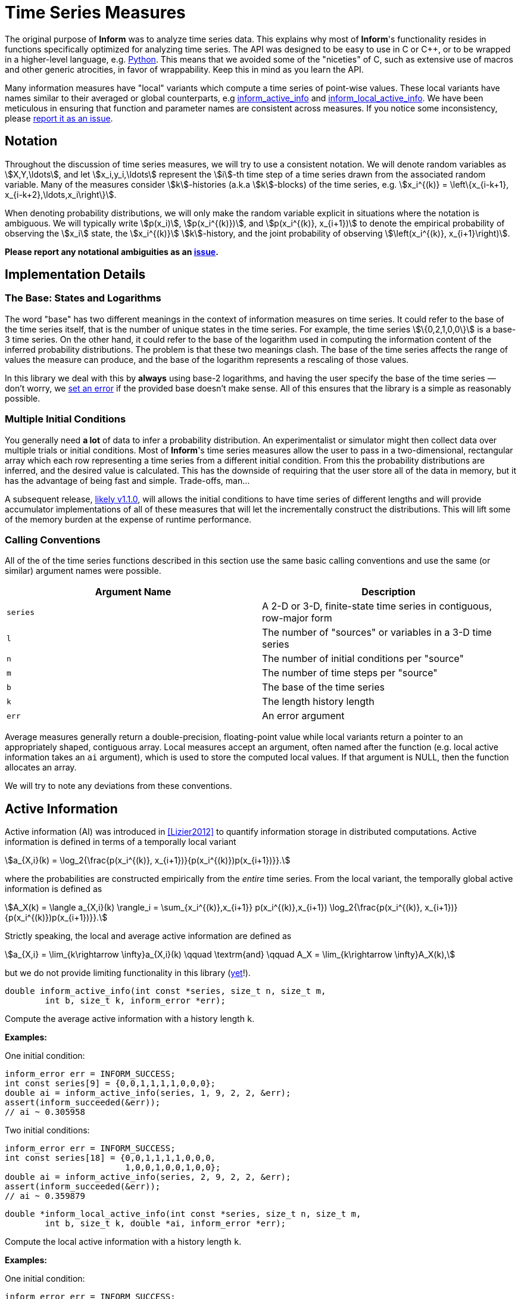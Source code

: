 [[time-series-measures]]
= Time Series Measures

The original purpose of *Inform* was to analyze time series data. This explains why most of
*Inform*'s functionality resides in functions specifically optimized for analyzing time
series. The API was designed to be easy to use in C or {cpp}, or to be wrapped in a
higher-level language, e.g. https://elife-asu.github.io/PyInform[Python]. This means that we
avoided some of the "niceties" of C, such as extensive use of macros and other generic
atrocities, in favor of wrappability. Keep this in mind as you learn the API.

Many information measures have "local" variants which compute a time series of point-wise
values. These local variants have names similar to their averaged or global counterparts,
e.g <<inform_active_info,inform_active_info>> and
<<inform_local_active_info,inform_local_active_info>>. We have been meticulous in ensuring
that function and parameter names are consistent across measures. If you notice some
inconsistency, please https://github.com/elife-asu/inform/issue[report it as an issue].

[[time-series-notation]]
== Notation

Throughout the discussion of time series measures, we will try to use a consistent notation.
We will denote random variables as stem:[X,Y,\ldots], and let stem:[x_i,y_i,\ldots]
represent the stem:[i]-th time step of a time series drawn from the associated random
variable. Many of the measures consider stem:[k]-histories (a.k.a stem:[k]-blocks) of the
time series, e.g. stem:[x_i^{(k)} = \left\{x_{i-k+1}, x_{i-k+2},\ldots,x_i\right\}].

When denoting probability distributions, we will only make the random variable explicit in
situations where the notation is ambiguous. We will typically write stem:[p(x_i)],
stem:[p(x_i^{(k)})], and stem:[p(x_i^{(k)}, x_{i+1})] to denote the empirical probability
of observing the stem:[x_i] state, the stem:[x_i^{(k)}] stem:[k]-history, and the joint
probability of observing stem:[\left(x_i^{(k)}, x_{i+1}\right)].

*Please report any notational ambiguities as an
https://github.com/elife-asu/inform/issue[issue].*

[[time-series-detail]]
== Implementation Details

=== The Base: States and Logarithms
The word "base" has two different meanings in the context of information measures on time
series. It could refer to the base of the time series itself, that is the number of unique
states in the time series. For example, the time series stem:[\{0,2,1,0,0\}] is a base-3
time series. On the other hand, it could refer to the base of the logarithm used in
computing the information content of the inferred probability distributions. The problem is
that these two meanings clash. The base of the time series affects the range of values the
measure can produce, and the base of the logarithm represents a rescaling of those values.

In this library we deal with this by *always* using base-2 logarithms, and having the user
specify the base of the time series — don't worry, we <<error-handling, set an error>> if
the provided base doesn't make sense. All of this ensures that the library is a simple as
reasonably possible.

=== Multiple Initial Conditions
You generally need *a lot* of data to infer a probability distribution.  An experimentalist
or simulator might then collect data over multiple trials or initial conditions. Most of
*Inform*'s time series measures allow the user to pass in a two-dimensional, rectangular
array which each row representing a time series from a different initial condition. From
this the probability distributions are inferred, and the desired value is calculated. This
has the downside of requiring that the user store all of the data in memory, but it has the
advantage of being fast and simple. Trade-offs, man...

A subsequent release, https://github.com/elife-asu/inform/milestone/3[likely v1.1.0], will
allows the initial conditions to have time series of different lengths and will provide
accumulator implementations of all of these measures that will let the incrementally
construct the distributions. This will lift some of the memory burden at the expense of
runtime performance.

=== Calling Conventions
All of the of the time series functions described in this section use the same basic calling
conventions and use the same (or similar) argument names were possible.

|===
| Argument Name | Description

| `series`
| A 2-D or 3-D, finite-state time series in contiguous, row-major form

| `l`
| The number of "sources" or variables in a 3-D time series

| `n`
| The number of initial conditions per "source"

| `m`
| The number of time steps per "source"

| `b`
| The base of the time series

| `k`
| The length history length

| `err`
| An error argument
|===

Average measures generally return a double-precision, floating-point value while local
variants return a pointer to an appropriately shaped, contiguous array. Local measures
accept an argument, often named after the function (e.g. local active information takes an
`ai` argument), which is used to store the computed local values. If that argument is NULL,
then the function allocates an array.

We will try to note any deviations from these conventions.

[[active-info]]
== Active Information

Active information (AI) was introduced in <<Lizier2012>> to quantify information storage in
distributed computations. Active information is defined in terms of a temporally local
variant

[stem]
++++
a_{X,i}(k) = \log_2{\frac{p(x_i^{(k)}, x_{i+1})}{p(x_i^{(k)})p(x_{i+1})}}.
++++

where the probabilities are constructed empirically from the _entire_ time series. From the
local variant, the temporally global active information is defined as

[stem]
++++
A_X(k) = \langle a_{X,i}(k) \rangle_i
       = \sum_{x_i^{(k)},x_{i+1}} p(x_i^{(k)},x_{i+1}) \log_2{\frac{p(x_i^{(k)}, x_{i+1})}{p(x_i^{(k)})p(x_{i+1})}}.
++++

Strictly speaking, the local and average active information are defined as

[stem]
++++
a_{X,i} = \lim_{k\rightarrow \infty}a_{X,i}(k)
\qquad \textrm{and} \qquad
A_X = \lim_{k\rightarrow \infty}A_X(k),
++++

but we do not provide limiting functionality in this library
(https://github.com/elife-asu/issues/24[yet]!).

****
[[inform_active_info]]
[source,c]
----
double inform_active_info(int const *series, size_t n, size_t m,
        int b, size_t k, inform_error *err);
----
Compute the average active information with a history length `k`.

*Examples:*

One initial condition:
[source,c]
----
inform_error err = INFORM_SUCCESS;
int const series[9] = {0,0,1,1,1,1,0,0,0};
double ai = inform_active_info(series, 1, 9, 2, 2, &err);
assert(inform_succeeded(&err));
// ai ~ 0.305958
----

Two initial conditions:
[source,c]
----
inform_error err = INFORM_SUCCESS;
int const series[18] = {0,0,1,1,1,1,0,0,0,
                        1,0,0,1,0,0,1,0,0};
double ai = inform_active_info(series, 2, 9, 2, 2, &err);
assert(inform_succeeded(&err));
// ai ~ 0.359879
----
****

****
[[inform_local_active_info]]
[source,c]
----
double *inform_local_active_info(int const *series, size_t n, size_t m,
        int b, size_t k, double *ai, inform_error *err);
----
Compute the local active information with a history length `k`.

*Examples:*

One initial condition:
[source,c]
----
inform_error err = INFORM_SUCCESS;
int const series[9] = {0,0,1,1,1,1,0,0,0};
double *ai = inform_local_active_info(series, 1, 9, 2, 2, NULL, &err);
assert(inform_succeeded(&err));
// ai ~ {-0.193, 0.807, 0.222, 0.222, -0.363, 1.222, 0.222}
free(ai);
----

Two initial conditions:
[source,c]
----
inform_error err = INFORM_SUCCESS;
int const series[18] = {0,0,1,1,1,1,0,0,0,
                        1,0,0,1,0,0,1,0,0};
double ai[14];
inform_local_active_info(series, 2, 9, 2, 2, ai, &err);
assert(inform_succeeded(&err));
// ai ~ { 0.807, -0.363, 0.637, 0.637, -0.778, 0.807, -1.193,
//        0.807,  0.807, 0.222, 0.807,  0.807, 0.222,  0.807 }

// no need to free since `ai` was statically allocated in this scope
// free(ai);
----
****

[[block-entropy]]
== Block Entropy
Block entropy, also known as stem:[N]-gram entropy <<Shannon1948>>, is the standard Shannon
entropy of the stem:[k]-histories of a time series:
[stem]
++++
H(X^{(k)}) = -\sum_{x_i^{(k)}} p(x_i^{(k)}) \log_2{p(x_i^{(k)})}
++++
which reduces to the traditional Shannon entropy for stem:[k=1].

****
[[inform_block_entropy]]
[source,c]
----
double inform_block_entropy(int const *series, size_t n, size_t m,
        int b, size_t k, inform_error *err);
----
Compute the average block entropy of a time series with block size `k`.

*Examples:*

One initial condition:
[source,c]
----
inform_error err = INFORM_SUCCESS;
int const series[9] = {0,0,1,1,1,1,0,0,0};

// k = 1
double h = inform_block_entropy(series, 1, 9, 2, 1, &err);
assert(inform_succeeded(&err));
// h ~ 0.991076

// k = 2
h = inform_block_entropy(series, 1, 9, 2, 2, &err);
assert(inform_succeeded(&err));
// h ~ 1.811278
----

Two initial conditions:
[source,c]
----
inform_error err = INFORM_SUCCESS;
int const series[18] = {0,0,1,1,1,1,0,0,0,
                        1,0,0,1,0,0,1,0,0};
double h = inform_active_info(series, 2, 9, 2, 2, &err);
assert(inform_succeeded(&err));
// h ~ 1.936278
----
****

****
[[inform_local_block_entropy]]
[source,c]
----
double *inform_local_block_entropy(int const *series, size_t n,
        size_t m, int b, size_t k, double *ent, inform_error *err);
----
Compute the local block entropy of a time series with block size `k`.

*Examples:*

One initial condition:
[source,c]
----
inform_error err = INFORM_SUCCESS;
int const series[9] = {0,0,1,1,1,1,0,0,0};

// k == 1
double *h = inform_local_block_entropy(series, 1, 9, 2, 1, NULL, &err);
assert(inform_succeeded(&err));
// h ~ { 0.848, 0.848, 1.170, 1.170, 1.170, 1.170, 0.848, 0.848, 0.848 }

// k == 2
double *h = inform_local_block_entropy(series, 1, 9, 2, 2, NULL, &err);
assert(inform_succeeded(&err));
// h ~ { 1.415, 3.000, 1.415, 1.415, 1.415, 3.000, 1.415, 1.415 }

free(ai);
----

Two initial conditions:
[source,c]
----
inform_error err = INFORM_SUCCESS;
int const series[18] = {0,0,1,1,1,1,0,0,0,
                        1,0,0,1,0,0,1,0,0};
double h[16];
inform_local_block_entropy(series, 2, 9, 2, 2, h, &err);
assert(inform_succeeded(&err));
// h ~ { 1.415, 2.415, 2.415, 2.415, 2.415, 2.000, 1.415, 1.415,
//       2.000, 1.415, 2.415, 2.000, 1.415, 2.415, 2.000, 1.415 }

// no need to free since `h` was statically allocated in this scope
// free(h);
----
****

[[conditional-entropy]]
== Conditional Entropy
https://en.wikipedia.org/wiki/Conditional_entropy[Conditional entropy] is a measure of the
amount of information required to describe a random variable stem:[Y] given knowledge of
another random variable stem:[X]. When applied to time series, two time series are used to
construct the empirical distributions, and <<inform_shannon_ce,inform_shannon_ce>> can be
applied to yield
[stem]
++++
H(Y|X) = - \sum_{x_i,y_i} p(x_i,y_i) \log_2{p(y_i|x_i)}.
++++
This can be viewed as the time-average of the local conditional entropy
[stem]
++++
h_i(Y|X) = -\log_2{p(y_i|x_i)}.
++++
See <<Cover1991>> for more information.

****
[[inform_conditional_entropy]]
[source,c]
----
double inform_conditional_entropy(int const *xs, int const *ys,
        size_t n, int bx, int by, inform_error *err);
----
Compute the conditional entropy between two time series.

This function expects the *condition* to be the first argument, `xs`. It is expected that
each time series be the same length `n`, but may have different bases `bx` and `by`.

*Examples:*
[source,c]
----
inform_error err = INFORM_SUCCESS;
int const xs[20] = {0,0,0,0,0,0,0,0,0,0,0,0,0,0,0,0,1,1,1,1};
int const ys[20] = {0,0,1,1,1,1,1,1,1,1,1,1,1,1,1,1,0,0,0,1};

double ce = inform_conditional_entropy(xs, ys, 20, 2, 2, &err);
assert(inform_succeeded(&err));
// ce == 0.597107

ce = inform_conditional_entropy(ys, xs, 20, 2, 2, &err);
assert(inform_succeeded(&err));
// ce == 0.507757
----
****

****
[[inform_local_conditional_entropy]]
[source,c]
----
double *inform_local_conditional_entropy(int const *xs, int const *ys,
        size_t n, int bx, int by, double *mi, inform_error *err);
----
Compute the local conditional entropy between two time series.

This function expects the *condition* to be the first argument, `xs`. It is expected that
each time series be the same length `n`, but may have different bases `bx` and `by`.

*Examples:*
[source,c]
----
inform_error err = INFORM_SUCCESS;
int const xs[20] = {0,0,0,0,0,0,0,0,0,0,0,0,0,0,0,0,1,1,1,1};
int const ys[20] = {0,0,1,1,1,1,1,1,1,1,1,1,1,1,1,1,0,0,0,1};

double *ce = inform_local_conditional_entropy(xs, ys, 20, 2, 2, NULL, &err);
assert(inform_succeeded(&err));
// ce == { 3.00, 3.00, 0.19, 0.19, 0.19, 0.19, 0.19, 0.19, 0.19, 0.19,
//         0.19, 0.19, 0.19, 0.19, 0.19, 0.19, 0.42, 0.42, 0.42, 2.00 }

inform_local_conditional_entropy(ys, xs, 20, 2, 2, ce, &err);
assert(inform_succeeded(&err));
// ce == { 1.32, 1.32, 0.10, 0.10, 0.10, 0.10, 0.10, 0.10, 0.10, 0.10,
//         0.10, 0.10, 0.10, 0.10, 0.10, 0.10, 0.74, 0.74, 0.74, 3.91 }

free(ce);
----
****

[[cross-entropy]]
== Cross Entropy

****
[[inform_cross_entropy]]
[source,c]
----
double inform_cross_entropy(int const *ps, int const *qs, size_t n,
        int b, inform_error *err);
----
****

[[effective-information]]
== Effective Information

****
[[inform_effective_info]]
[source,c]
----
double inform_effective_info(double const *tpm, double const *inter,
        size_t n, inform_error *err);
----
****

[[entropy-rate]]
== Entropy Rate
https://en.wikipedia.org/wiki/Entropy_rate[Entropy rate] quantifies the amount of
information needed to describe the next state of stem:[X] given observations of
stem:[X^{(k)}].  In other wrods, it is the entropy of the time series conditioned on the
stem:[k]-histories.  The local entropy rate
[stem]
++++
h_{X,i}(k) = \log_2{\frac{p(x_i^{(k)}, x_{i+1})}{p(x_i^{(k)})}}.
++++
can be averaged to obtain the global entropy rate
[stem]
++++
H_X(k) = \langle h_{X,i}(k) \rangle_i
       = \sum_{x_i^{(k)},x_{i+1}} p(x_i^{(k)},x_{i+1}) \log_2{\frac{p(x_i^{(k)}, x_{i+1})}{p(x_i^{(k)})}}.
++++
Much as with <<active-info, active information>>, the local and average entropy rates are
formally obtained in the limit
[stem]
++++
h_{X,i} = \lim_{k\rightarrow \infty}h_{X,i}(k)
\qquad \textrm{and} \qquad
H_X = \lim_{k\rightarrow \infty}H_X(k),
++++

but we do not provide limiting functionality in this library
(https://github.com/elife-asu/issues/24[yet]!).

See <<Cover1991>> for more details.

****
[[inform_entropy_rate]]
[source,c]
----
double inform_entropy_rate(int const *series, size_t n, size_t m,
        int b, size_t k, inform_error *err);
----
Compute the average entropy rate with a history length `k`.

*Examples:*

One initial condition:
[source,c]
----
inform_error err = INFORM_SUCCESS;
int const series[9] = {0,0,1,1,1,1,0,0,0};
double er = inform_entropy_rate(series, 1, 9, 2, 2, &err);
assert(inform_succeeded(&err));
// er ~ 0.679270
----

Two initial conditions:
[source,c]
----
inform_error err = INFORM_SUCCESS;
int const series[18] = {0,0,1,1,1,1,0,0,0,
                        1,0,0,1,0,0,1,0,0};
double er = inform_entropy_rate(series, 2, 9, 2, 2, &err);
assert(inform_succeeded(&err));
// er ~ 0.625349
----
****

****
[[inform_local_entropy_rate]]
[source,c]
----
double *inform_local_entropy_rate(int const *series, size_t n,
        size_t m, int b, size_t k, double *er, inform_error *err);
----
Compute the local entropy rate with a history length `k`.

*Examples:*

One initial condition:
[source,c]
----
inform_error err = INFORM_SUCCESS;
int const series[9] = {0,0,1,1,1,1,0,0,0};
double *er = inform_local_entropy_rate(series, 1, 9, 2, 2, NULL, &err);
assert(inform_succeeded(&err));
// er ~ { 1.000, 0.000, 0.585, 0.585, 1.585, 0.000, 1.000 }
free(er);
----

Two initial conditions:
[source,c]
----
inform_error err = INFORM_SUCCESS;
int const series[18] = {0,0,1,1,1,1,0,0,0,
                        1,0,0,1,0,0,1,0,0};
double er[14];
inform_local_entropy_rate(series, 2, 9, 2, 2, er, &err);
assert(inform_succeeded(&err));
// er ~ { 0.415, 1.585, 0.585, 0.585, 1.585, 0.000, 2.000,
//        0.000, 0.415, 0.585, 0.000, 0.415, 0.585, 0.000 }

// no need to free since `er` was statically allocated in this scope
// free(er);
----
****

[[excess-entropy]]
== Excess Entropy

****
[[inform_excess_entropy]]
[source,c]
----
double inform_excess_entropy(int const *series, size_t n, size_t m,
        int b, size_t k, inform_error *err);
----
****

****
[[inform_local_excess_entropy]]
[source,c]
----
double *inform_local_excess_entropy(int const *series, size_t n,
        size_t m, int b, size_t k, double *ee, inform_error *err);
----
****

[[information-flow]]
== Information Flow

****
[[inform_information_flow]]
[source,c]
----
double inform_information_flow(int const *src, int const *dst,
        int const *back, size_t l_src, size_t l_dst, size_t l_back,
        size_t n, size_t m, int b, inform_error *err);
----
****

[[evidence-of-integration]]
== Evidence Of Integration

****
[[inform_integration_evidence]]
[source,c]
----
double *inform_integration_evidence(int const *series, size_t l,
        size_t n, int const *b, double *evidence, inform_error *err);
----
****

****
[[inform_integration_evidence_part]]
[source,c]
----
double *inform_integration_evidence_part(int const *series, size_t l,
        size_t n, int const *b, size_t const *parts, size_t nparts,
        double *evidence, inform_error *err);
----
****

[[mutual-information]]
== Mutual Information
https://en.wikipedia.org/wiki/Mutual_information[Mutual information] (MI) is a measure of
the amount of mutual dependence between at least two random variables. Locally, MI is
defined as
[stem]
++++
i_i(X_1,\ldots,X_l) = \frac{p(x_{1,i},\ldots,x_{l,i})}{p(x_{1,i})\ldots p(x_{l,i})}.
++++
The mutual information is then just the time average of stem:[i_i(X_1,\ldots,X_l)]:
[stem]
++++
I(X_1,\ldots,X_l) =
    \sum_{x_{1,i},\ldots,x_{l,i}} p(x_{1,i},\ldots,x_{l,i}) \frac{p(x_{1,i},\ldots,x_{l,i})}{p(x_{1,i})\ldots p(x_{l,i})}.
++++
See <<Cover1991>> for more details.

****
[[inform_mutual_info]]
[source,c]
----
double inform_mutual_info(int const *series, size_t l, size_t n,
        int const *b, inform_error *err);
----
Compute the mutual information between two or more time series.

For this function, `l` is the number of random variables, and `n` is the length of each
variable's time series. Each variable can have a different base, so `b` is an array of
length `l`.

*Examples:*

Two variables:
[source,c]
----
inform_error err = INFORM_SUCCESS;
int const xs[40] = {0,0,0,0,0,0,0,0,0,0,0,0,0,0,0,0,1,1,1,1, // var 1
                    0,0,1,1,1,1,1,1,1,1,1,1,1,1,1,1,0,0,0,1  // var 2};

double mi = inform_mutual_info(xs, 2, 20, (int[2]){2,2}, &err);
assert(inform_succeeded(&err));
// mi == 0.214171
----

Three variables:
[source,c]
----
inform_error err = INFORM_SUCCESS;
int const xs[60] = {0,0,0,0,0,0,0,0,0,0,0,0,0,0,0,0,1,1,1,1, // var 1
                    0,0,1,1,1,1,1,1,1,1,1,1,1,1,1,1,0,0,0,1, // var 2
                    1,1,0,0,0,0,0,0,0,0,0,0,0,0,0,0,1,1,1,1, // var 3};

double mi = inform_mutual_info(xs, 3, 20, (int[3]){2,2,2}, &err);
assert(inform_succeeded(&err));
// mi == 1.095462
----
****

****
[[inform_local_mutual_info]]
[source,c]
----
double *inform_local_mutual_info(int const *series, size_t l, size_t n,
        int const *b, double *mi, inform_error *err);
----
Compute the local mutual information between two or more time series.

For this function, `l` is the number of random variables, and `n` is the length of each
variable's time series. Each variable can have a different base, so `b` is an array of
length `l`.

*Examples:*

Two variables:
[source,c]
----
inform_error err = INFORM_SUCCESS;
int const xs[40] = {0,0,0,0,0,0,0,0,0,0,0,0,0,0,0,0,1,1,1,1, // var 1
                    0,0,1,1,1,1,1,1,1,1,1,1,1,1,1,1,0,0,0,1  // var 2};

double *mi = inform_local_mutual_info(xs, 2, 20, (int[2]){2,2}, NULL, &err);
assert(inform_succeeded(&err));
// mi ~ { -1.000, -1.000, 0.222,  0.222, 0.222, 0.222, 0.222, 0.222,
//         0.222,  0.222, 0.222,  0.222, 0.222, 0.222, 0.222, 0.222,
//         1.585,  1.585, 1.585, -1.585 }
free(mi);
----

Three variables:
[source,c]
----
inform_error err = INFORM_SUCCESS;
int const xs[60] = {0,0,0,0,0,0,0,0,0,0,0,0,0,0,0,0,1,1,1,1, // var 1
                    0,0,1,1,1,1,1,1,1,1,1,1,1,1,1,1,0,0,0,1, // var 2
                    1,1,0,0,0,0,0,0,0,0,0,0,0,0,0,0,1,1,1,1, // var 3};


double *mi = inform_local_mutual_info(xs, 3, 20, (int[3]){2,2,2}, NULL, &err);
assert(inform_succeeded(&err));
// mi ~ { 0.737, 0.737, 0.737, 0.737, 0.737, 0.737, 0.737, 0.737,
//        0.737, 0.737, 0.737, 0.737, 0.737, 0.737, 0.737, 0.737,
//        3.322, 3.322, 0.322, 0.152 }
free(mi);
----
****

[[partial-information-decomposition]]
== Partial Information Decomposition

****
[[inform_pid_source]]
[source,c]
----
typedef struct inform_pid_source
{
    size_t *name;
    struct inform_pid_source **above;
    struct inform_pid_source **below;
    size_t size, n_above, n_below;
    double imin;
    double pi;
    double info;
} inform_pid_source;
----
****




inform_pid_lattice *inform_pid(int const *stimulus, int const *responses,
        size_t l, size_t n, int bs, int const *br, inform_error *err);

#ifdef __cplusplus
}
#endif

****
[[inform_pid_lattice]]
[source,c]
----
typedef struct inform_pid_lattice
{
    inform_pid_source **sources;
    inform_pid_source *top;
    inform_pid_source *bottom;
    size_t size;
} inform_pid_lattice;
----
****

****
[[inform_pid_lattice_free]]
[source,c]
----
void inform_pid_lattice_free(inform_pid_lattice *l);
----
****

****
[[inform_pid]]
[source,c]
----
inform_pid_lattice *inform_pid(int const *stimulus,
        int const *responses, size_t l, size_t n, int bs,
        int const *br, inform_error *err);
----
****

[[predictive-information]]
== Predictive Information

****
[[inform_predictive_info]]
[source,c]
----
double inform_predictive_info(int const *series, size_t n, size_t m,
        int b, size_t kpast, size_t kfuture, inform_error *err);
----
****

****
[[inform_local_predictive_info]]
[source,c]
----
double *inform_local_predictive_info(int const *series, size_t n,
        size_t m, int b, size_t kpast, size_t kfuture, double *pi,
        inform_error *err);
----
****

[[relative-entropy]]
== Relative Entropy
https://en.wikipedia.org/wiki/Kullback%E2%80%93Leibler_divergence[Relative entropy], also
known as the Kullback-Leibler divergence, measures the amount of information gained in
switching from a prior distribution stem:[q_X] to a posterior distribution stem:[p_X] over
_the same support_:
[stem]
++++
D_{KL}(p||q) = \sum_{x_i} p(x_i) \log_2{\frac{p(x_i)}{q(x_i)}}.
++++
The local counterpart is
[stem]
++++
d_{KL,i}(p||q) = log_2{\frac{p(x_i)}{q(x_i)}}.
++++
Note that the average in moving from the local to the non-local relative entropy is taken
over the posterior distribution.

See <<Kullback1951>> and <<Cover1991>> for more information.

****
[[inform_relative_entropy]]
[source,c]
----
double inform_relative_entropy(int const *xs, int const *ys, size_t n,
        int b, inform_error *err);
----
Compute the relative entropy between time series drawn from posterior and prior
distributions, here `xs` and `ys` respectively.

*Examples:*
[source,c]
----
inform_error err = INFORM_SUCCESS;
int const xs[10] = {0,1,0,0,0,0,0,0,0,1};
int const ys[10] = {0,1,1,1,1,0,0,1,0,0};

double re = inform_relative_entropy(xs, ys, 10, 2, &err);
assert(inform_succeeded(&err));
// re == 0.278072

re = inform_relative_entropy(ys, xs, 10, 2, &err);
assert(inform_succeeded(&err));
// re == 0.321928
----
****

****
[[inform_local_relative_entropy]]
[source,c]
----
double *inform_local_relative_entropy(int const *xs, int const *ys,
        size_t n, int b, double *re, inform_error *err);
----

*Examples:*
[source,c]
----
inform_error err = INFORM_SUCCESS;
int const xs[10] = {0,1,0,0,0,0,0,0,0,1};
int const ys[10] = {0,1,1,1,1,0,0,1,0,0};

double *re = inform_local_relative_entropy(xs, ys, 10, 2, NULL, &err);
assert(inform_succeeded(&err));
// re ~ { 0.678, -1.322, 0.678, 0.678, 0.678, 0.678, 0.678,
//        0.678, 0.678, -1.322 };

inform_local_relative_entropy(ys, xs, 10, 2, re, &err);
assert(inform_succeeded(&err));
// re ~ { -0.678, 1.322, 1.322, 1.322, 1.322, -0.678, -0.678, 1.322,
//        -0.678, -0.678 }

free(re);
----
****

[[separable-information]]
== Separable Information

****
[[inform_separable_info]]
[source,c]
----
double inform_separable_info(int const *srcs, int const *dest,
        size_t l, size_t n, size_t m, int b, size_t k,
        inform_error *err);
----
****

****
[[inform_local_separable_info]]
[source,c]
----
double *inform_local_separable_info(int const *srcs, int const *dest,
        size_t l, size_t n, size_t m, int b, size_t k, double *si,
        inform_error *err);
----
****

[[transfer-entropy]]
== Transfer Entropy

****
[[inform_transfer_entropy]]
[source,c]
----
double inform_transfer_entropy(int const *src, int const *dst,
        int const *back, size_t l, size_t n, size_t m, int b, size_t k,
        inform_error *err);
----
****

****
[[inform_local_transfer_entropy]]
[source,c]
----
double *inform_local_transfer_entropy(int const *src, int const *dst,
        int const *back, size_t l, size_t n, size_t m, int b, size_t k,
        double *te, inform_error *err);
----
****
